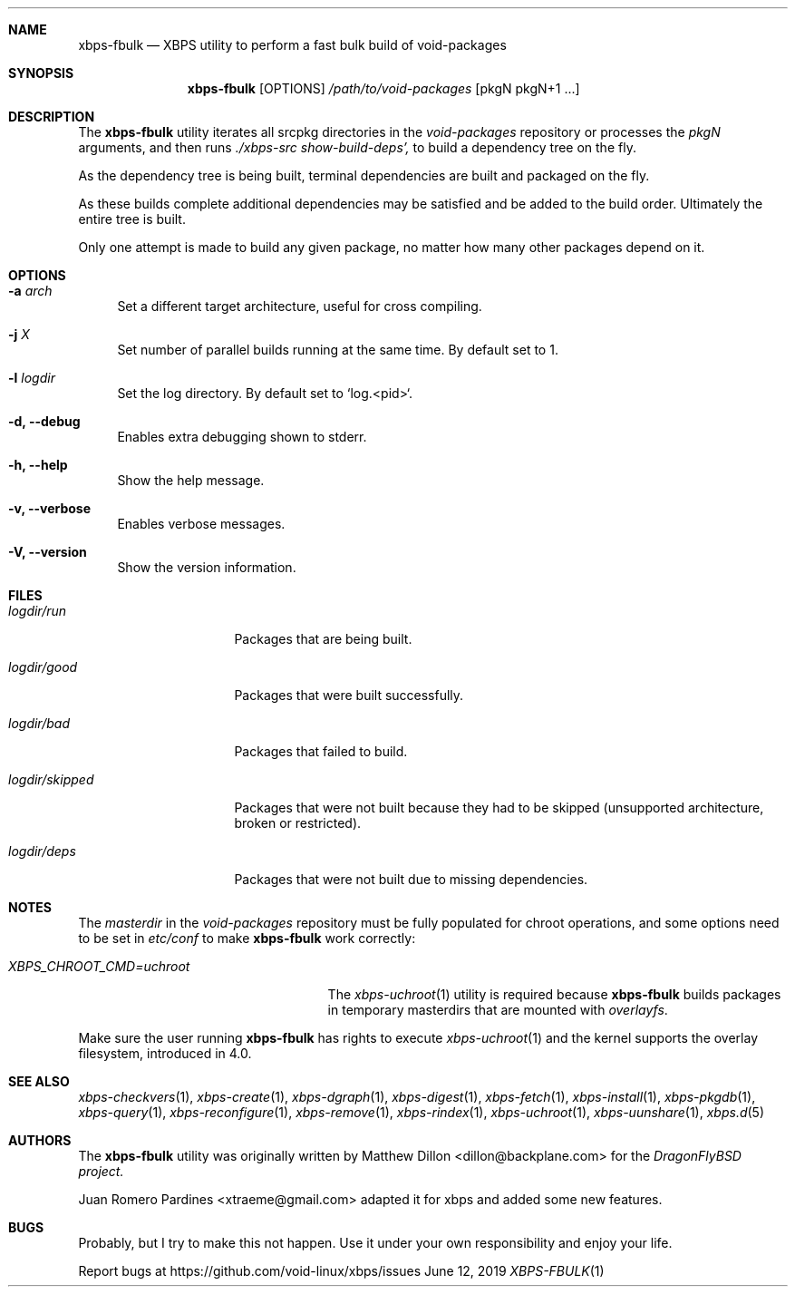 .Dd June 12, 2019
.Dt XBPS-FBULK 1
.Sh NAME
.Nm xbps-fbulk
.Nd XBPS utility to perform a fast bulk build of void-packages
.Sh SYNOPSIS
.Nm xbps-fbulk
.Op OPTIONS
.Ar /path/to/void-packages
.Op pkgN pkgN+1 ...
.Sh DESCRIPTION
The
.Nm
utility iterates all srcpkg directories in the
.Xr void-packages
repository or processes the
.Xr pkgN
arguments, and then runs
.Ar ./xbps-src show-build-deps',
to build a dependency tree on the fly.
.Pp
As the dependency tree is being built, terminal dependencies are built
and packaged on the fly.
.Pp
As these builds complete additional dependencies may be satisfied and be
added to the build order. Ultimately the entire tree is built.
.Pp
Only one attempt is made to build any given package, no matter how many
other packages depend on it.
.Sh OPTIONS
.Bl -tag -width -x
.It Fl a Ar arch
Set a different target architecture, useful for cross compiling.
.It Fl j Ar X
Set number of parallel builds running at the same time. By default set to 1.
.It Fl l Ar logdir
Set the log directory. By default set to `log.<pid>`.
.It Fl d, Fl -debug
Enables extra debugging shown to stderr.
.It Fl h, Fl -help
Show the help message.
.It Fl v, Fl -verbose
Enables verbose messages.
.It Fl V, Fl -version
Show the version information.
.El
.Sh FILES
.Bl -tag -width logdir/skipped
.It Ar logdir/run
Packages that are being built.
.It Ar logdir/good
Packages that were built successfully.
.It Ar logdir/bad
Packages that failed to build.
.It Ar logdir/skipped
Packages that were not built because they had to be skipped (unsupported architecture, broken or restricted).
.It Ar logdir/deps
Packages that were not built due to missing dependencies.
.El
.Sh NOTES
The
.Ar masterdir
in the
.Ar void-packages
repository must be fully populated for chroot operations, and some options
need to be set in
.Ar etc/conf
to make
.Nm
work correctly:
.Bl -tag -width XBPS_CHROOT_CMD=uchroot
.It Ar XBPS_CHROOT_CMD=uchroot
The
.Xr xbps-uchroot 1
utility is required because
.Nm
builds packages in temporary masterdirs that are mounted with
.Ar overlayfs .
.El
.Pp
Make sure the user running
.Nm
has rights to execute
.Xr xbps-uchroot 1
and the kernel supports the overlay filesystem, introduced in 4.0.
.Pp
.Sh SEE ALSO
.Xr xbps-checkvers 1 ,
.Xr xbps-create 1 ,
.Xr xbps-dgraph 1 ,
.Xr xbps-digest 1 ,
.Xr xbps-fetch 1 ,
.Xr xbps-install 1 ,
.Xr xbps-pkgdb 1 ,
.Xr xbps-query 1 ,
.Xr xbps-reconfigure 1 ,
.Xr xbps-remove 1 ,
.Xr xbps-rindex 1 ,
.Xr xbps-uchroot 1 ,
.Xr xbps-uunshare 1 ,
.Xr xbps.d 5
.Sh AUTHORS
The
.Nm
utility was originally written by
.An Matthew Dillon <dillon@backplane.com>
for the
.Ar DragonFlyBSD project.
.Pp
.An Juan Romero Pardines <xtraeme@gmail.com>
adapted it for xbps and added some new features.
.Sh BUGS
Probably, but I try to make this not happen. Use it under your own
responsibility and enjoy your life.
.Pp
Report bugs at https://github.com/void-linux/xbps/issues
